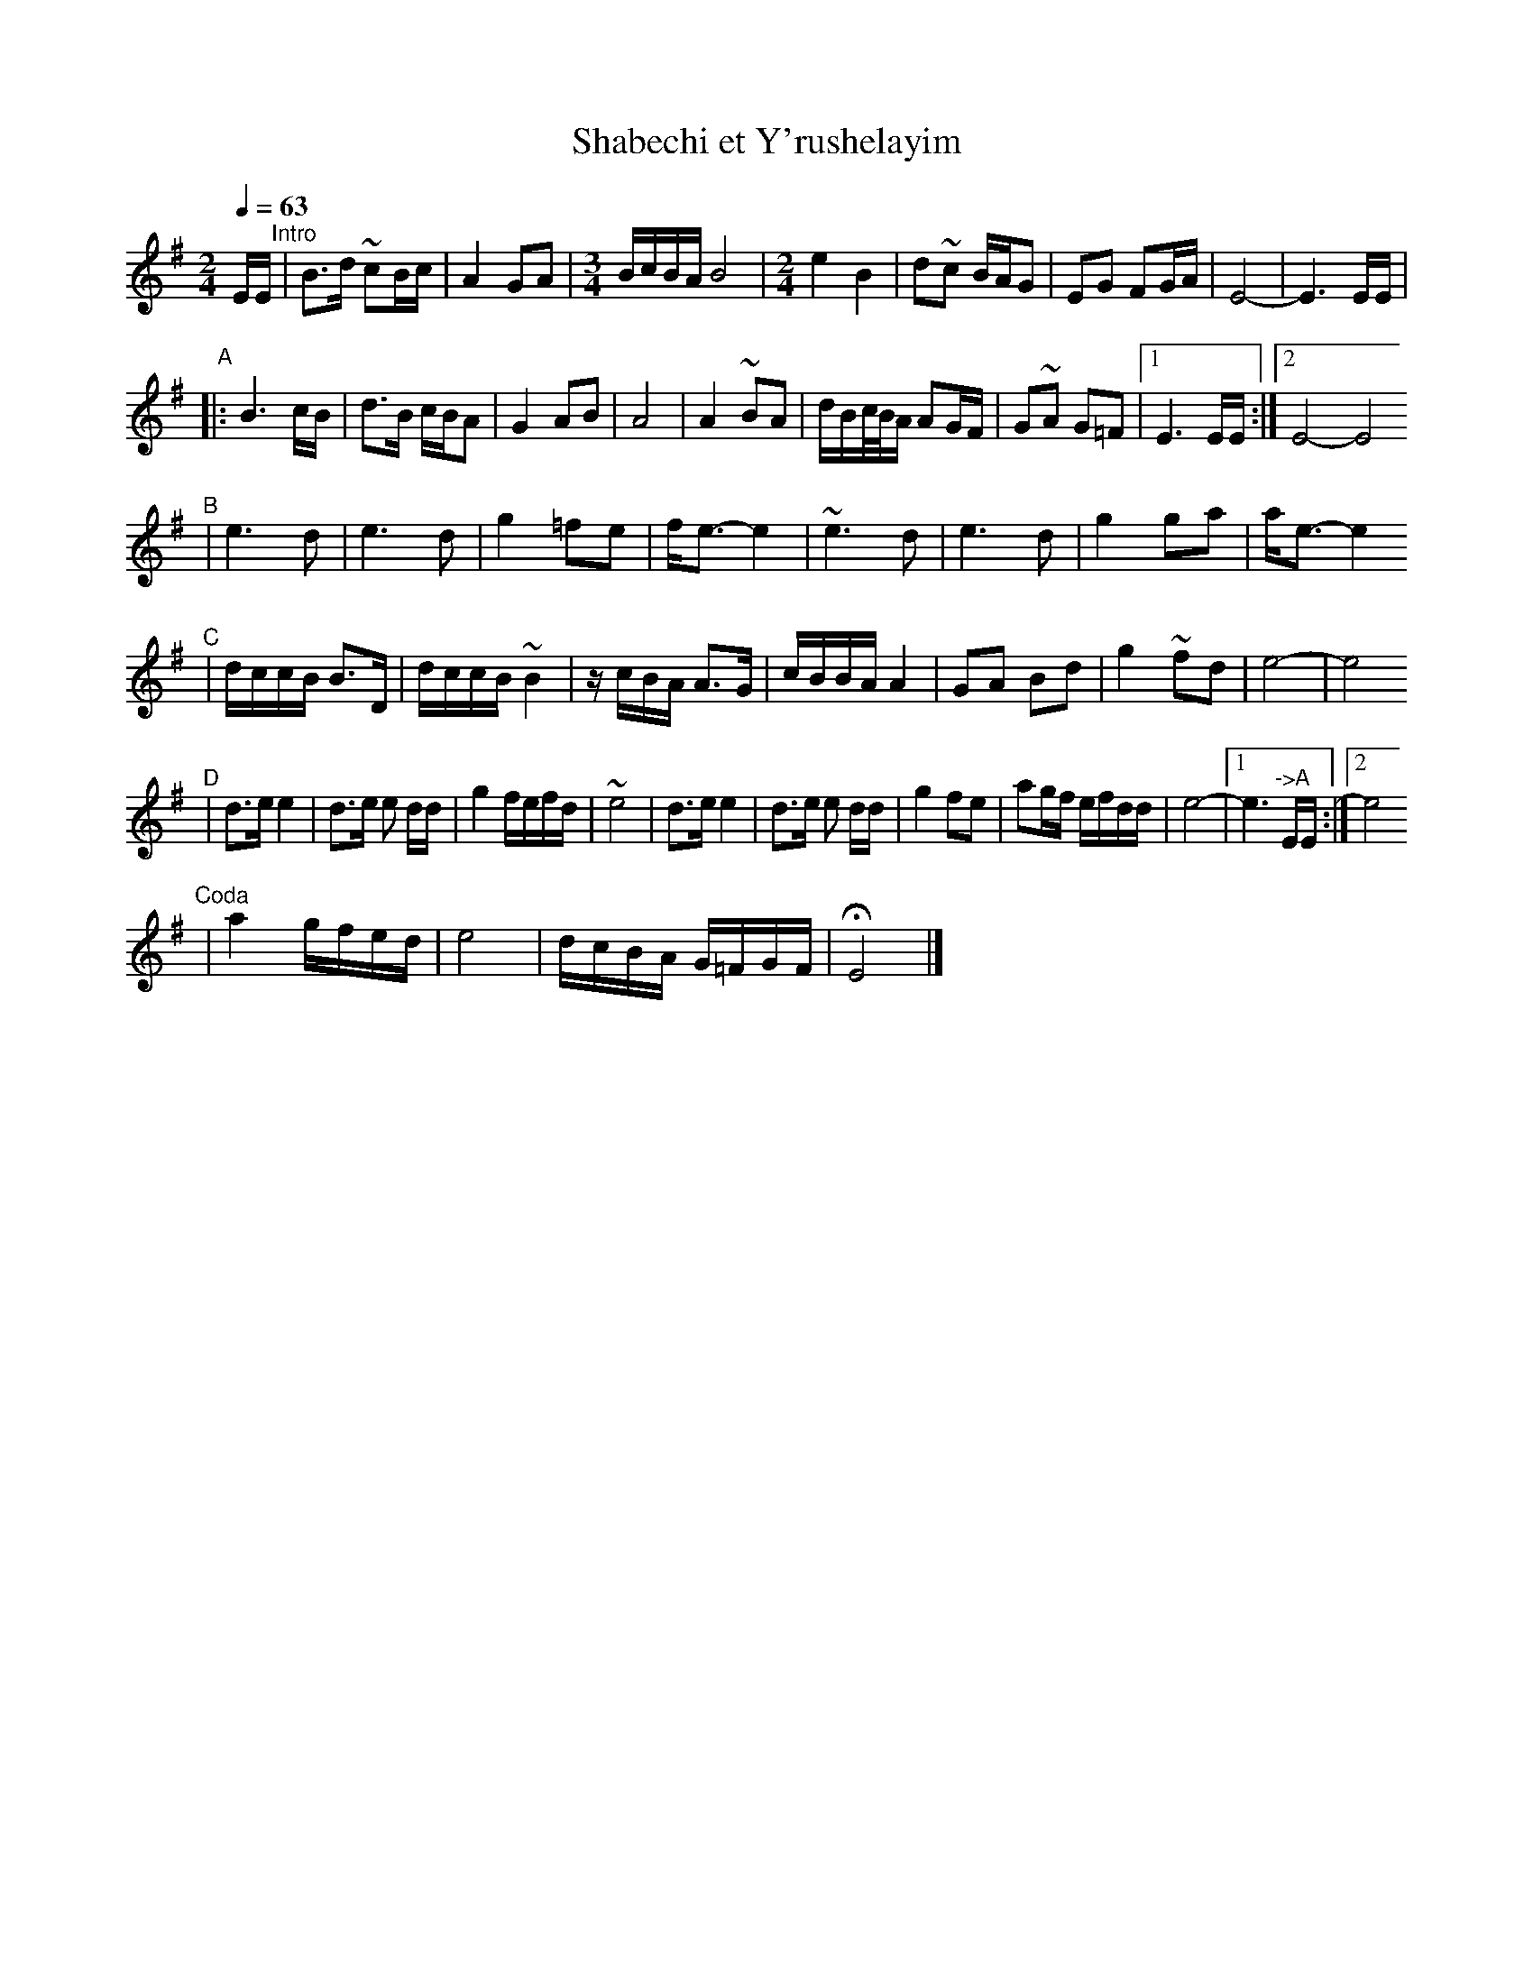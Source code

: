 X: 538
T: Shabechi et Y'rushelayim
N: from handwritten ms by Ben Pasamanick
Q: 1/4=63
M: 2/4
L: 1/16
K: Em
EE "^Intro"\
| B3d ~c2Bc | A4 G2A2 |[M:3/4][L:1/16] BcBA B8 |[M:2/4][L:1/16]  e4 B4 \
| d2~c2 BAG2 | E2G2 F2GA | E8- | E6 EE |
"^A"
|: B6 cB | d3B cBA2 | G4 A2B2 | A8 | A4 ~B2A2 \
| dBc/B/A A2GF | G2~A2 G2=F2 |1 E6 EE :|2 E8- E8
"^B"
| e6 d2 | e6 d2 | g4 =f2e2 | fe3- e4 \
| ~e6 d2 | e6 d2 | g4 g2a2 | ae3- e4
"^C"
| dccB B3D | dccB ~B4 | zcBA A3G | cBBA A4 \
| G2A2 B2d2 | g4 ~f2d2 | e8- | e8
"^D"
| d3e e4 | d3e e2 dd | g4 fefd | ~e8 \
|  d3e e4 | d3e e2 dd | g4 f2e2 | a2gf efdd | e8- |1 e6 "^->A"EE :|2 e8
"^Coda"
| a4 gfed | e8 | dcBA G=FGF | HE8 |]
